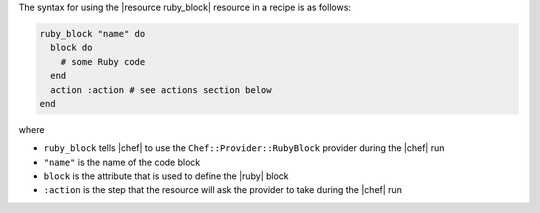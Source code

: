 .. The contents of this file are included in multiple topics.
.. This file should not be changed in a way that hinders its ability to appear in multiple documentation sets.

The syntax for using the |resource ruby_block| resource in a recipe is as follows:

.. code-block:: ruby

   ruby_block "name" do
     block do
       # some Ruby code
     end
     action :action # see actions section below
   end

where 

* ``ruby_block`` tells |chef| to use the ``Chef::Provider::RubyBlock`` provider during the |chef| run
* ``"name"`` is the name of the code block
* ``block`` is the attribute that is used to define the |ruby| block
* ``:action`` is the step that the resource will ask the provider to take during the |chef| run

